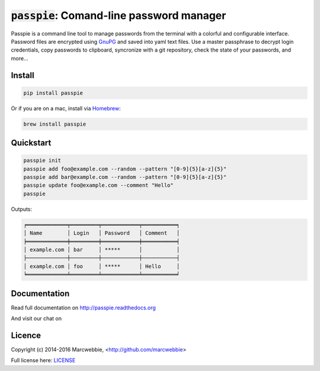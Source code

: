 :code:`passpie`: Comand-line password manager
*******************************************************

.. image:: https://badges.gitter.im/marcwebbie/passpie.svg
   :alt: Join the chat at https://gitter.im/marcwebbie/passpie
   :target: https://gitter.im/marcwebbie/passpie?utm_source=badge&utm_medium=badge&utm_campaign=pr-badge&utm_content=badge

.. image:: https://raw.githubusercontent.com/marcwebbie/passpie/master/images/passpie.png
    :align: center
    :width: 100%

|Version| |Build Status| |Windows Build Status| |Coverage| |Requirements|

Passpie is a command line tool to  manage passwords from the terminal with a colorful and configurable interface. Password files are encrypted using `GnuPG <http://en.wikipedia.org/wiki/GNU_Privacy_Guard)>`_ and saved into yaml text files. Use a master passphrase to decrypt login credentials, copy passwords to clipboard, syncronize with a git repository, check the state of your passwords, and more...


Install
========

.. code-block::

    pip install passpie

Or if you are on a mac, install via `Homebrew <http://brew.sh>`_:

.. code-block::

    brew install passpie


Quickstart
==========

.. code-block::

    passpie init
    passpie add foo@example.com --random --pattern "[0-9]{5}[a-z]{5}"
    passpie add bar@example.com --random --pattern "[0-9]{5}[a-z]{5}"
    passpie update foo@example.com --comment "Hello"
    passpie

Outputs:

.. code-block::

    ╒═════════════╤═════════╤════════════╤═══════════╕
    │ Name        │ Login   │ Password   │ Comment   │
    ╞═════════════╪═════════╪════════════╪═══════════╡
    │ example.com │ bar     │ *****      │           │
    ├─────────────┼─────────┼────────────┼───────────┤
    │ example.com │ foo     │ *****      │ Hello     │
    ╘═════════════╧═════════╧════════════╧═══════════╛


Documentation
================

Read full documentation on http://passpie.readthedocs.org

And visit our chat on |Gitter|


Licence |License|
=================

Copyright (c) 2014-2016 Marcwebbie, <http://github.com/marcwebbie>

Full license here: `LICENSE <https://github.com/marcwebbie/passpie/blob/master/LICENSE>`_


.. |Build Status| image:: http://img.shields.io/travis/marcwebbie/passpie.svg?style=flat-square
   :target: https://travis-ci.org/marcwebbie/passpie
.. |Windows Build Status| image:: https://img.shields.io/appveyor/ci/marcwebbie/passpie.svg?style=flat-square&label=windows%20build
   :target: https://ci.appveyor.com/project/marcwebbie/passpie
.. |Coverage| image:: http://img.shields.io/coveralls/marcwebbie/passpie.svg?style=flat-square
   :target: https://coveralls.io/r/marcwebbie/passpie
.. |Requirements| image:: http://img.shields.io/requires/github/marcwebbie/passpie.svg?style=flat-square
   :target: https://requires.io/github/marcwebbie/passpie/requirements/?branch=master
.. |Gitter| image:: https://img.shields.io/gitter/room/marcwebbie/passpie.svg?style=flat-square
   :target: https://gitter.im/marcwebbie/passpie
.. |Version| image:: http://img.shields.io/pypi/v/passpie.svg?style=flat-square&label=latest%20version
   :target: https://pypi.python.org/pypi/passpie/
.. |License| image:: http://img.shields.io/badge/license-MIT-blue.svg?style=flat-square
